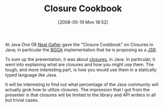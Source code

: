 #+POSTID: 183
#+DATE: [2008-05-19 Mon 18:52]
#+OPTIONS: toc:nil num:nil todo:nil pri:nil tags:nil ^:nil TeX:nil
#+CATEGORY: Article
#+TAGS: Java, Programming Language
#+TITLE: Closure Cookbook

At Java One 08 [[http://gafter.blogspot.com/][Neal Gafter]] gave the "Closure Cookbook" on Closures in Java; in particular the [[http://javac.info/][BGGA]] implementation that he is proposing as a [[http://www.javac.info/consensus-closures-jsr.html][JSR]].

To sum up the presentation, it was about [[http://en.wikipedia.org/wiki/Closure_%28computer_science%29][closures]], in Java. In particular, it went into explaining what are closures and how you might use them. The tough, and more interesting part, is how you would use them in a statically typed language like Java. 

It will be interesting to find out what percentage of the Java community will actually grok how to utilize closures. The impression that I got from the presenter is that closures will be limited to the library and API writers in all but trivial cases.



